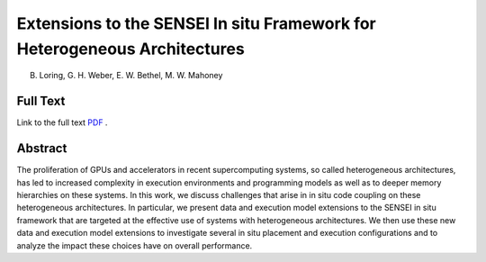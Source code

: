 
.. _loringIsav23:

**************************************************************************
Extensions to the SENSEI In situ Framework for Heterogeneous Architectures
**************************************************************************

B. Loring, G. H. Weber, E. W. Bethel, M. W. Mahoney

============
Full Text
============

Link to the full text `PDF <https://arxiv.org/pdf/2310.02926.pdf>`_ .

============
Abstract
============

The proliferation of GPUs and accelerators in recent supercomputing systems, so
called heterogeneous architectures, has led to increased complexity in
execution environments and programming models as well as to deeper memory
hierarchies on these systems. In this work, we discuss challenges that arise in
in situ code coupling on these heterogeneous architectures. In particular, we
present data and execution model extensions to the SENSEI in situ framework
that are targeted at the effective use of systems with heterogeneous
architectures. We then use these new data and execution model extensions to
investigate several in situ placement and execution configurations and to
analyze the impact these choices have on overall performance.
